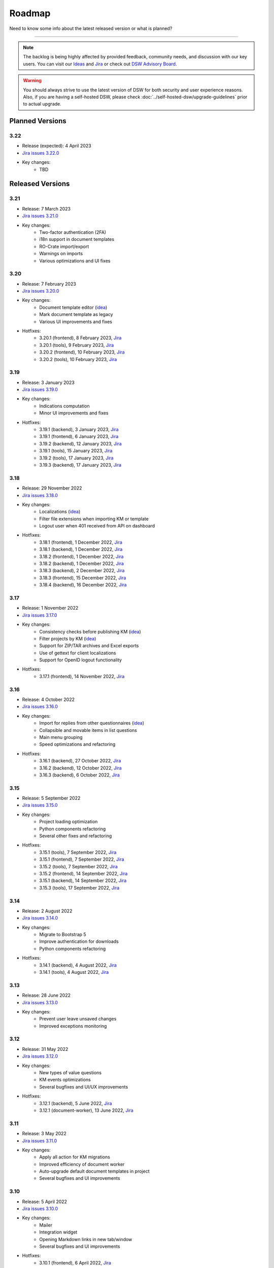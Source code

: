 Roadmap
*******

Need to know some info about the latest released version or what is planned?

----

.. NOTE::

     The backlog is being highly affected by provided feedback, community needs, and discussion with our key users. You can visit our `Ideas <https://ideas.ds-wizard.org/>`__ and `Jira <https://ds-wizard.atlassian.net/jira/software/c/projects/DSW/issues/?filter=allopenissues>`__ or check out `DSW Advisory Board <https://ds-wizard.org/about.html>`__.

.. WARNING::

    You should always strive to use the latest version of DSW for both security and user experience reasons. Also, if you are having a self-hosted DSW, please check :doc:`../self-hosted-dsw/upgrade-guidelines` prior to actual upgrade.


Planned Versions
================

3.22
----

* Release (expected): 4 April 2023
* `Jira issues 3.22.0 <https://ds-wizard.atlassian.net/browse/DSW-1730?jql=project%20%3D%20DSW%20AND%20fixVersion%20%3D%203.22.0%20ORDER%20BY%20priority%20DESC>`__
* Key changes:
    * TBD


.. _released-versions:

Released Versions
=================

3.21
----

* Release: 7 March 2023
* `Jira issues 3.21.0 <https://ds-wizard.atlassian.net/browse/DSW-1682?jql=project%20%3D%20DSW%20AND%20fixVersion%20%3D%203.21.0%20ORDER%20BY%20priority%20DESC>`__
* Key changes:
    * Two-factor authentication (2FA)
    * i18n support in document templates
    * RO-Crate import/export
    * Warnings on imports
    * Various optimizations and UI fixes



3.20
----

* Release: 7 February 2023
* `Jira issues 3.20.0 <https://ds-wizard.atlassian.net/browse/DSW-1658?jql=project%20%3D%20DSW%20AND%20fixVersion%20%3D%203.20.0%20ORDER%20BY%20priority%20DESC>`__
* Key changes:
    * Document template editor (`idea <https://ideas.ds-wizard.org/posts/10/document-template-editor>`__)
    * Mark document template as legacy
    * Various UI improvements and fixes
* Hotfixes:
    * 3.20.1 (frontend), 8 February 2023, `Jira <https://ds-wizard.atlassian.net/browse/DSW-1690?jql=project%20%3D%20DSW%20AND%20fixVersion%20%3D%203.20.1-frontend%20ORDER%20BY%20priority%20DESC>`__
    * 3.20.1 (tools), 9 February 2023, `Jira <https://ds-wizard.atlassian.net/browse/DSW-1706?jql=project%20%3D%20DSW%20AND%20fixVersion%20%3D%203.20.1-tools%20ORDER%20BY%20priority%20DESC>`__
    * 3.20.2 (frontend), 10 February 2023, `Jira <https://ds-wizard.atlassian.net/browse/DSW-1714?jql=project%20%3D%20DSW%20AND%20fixVersion%20%3D%203.20.2-frontend%20ORDER%20BY%20priority%20DESC>`__
    * 3.20.2 (tools), 10 February 2023, `Jira <https://ds-wizard.atlassian.net/browse/DSW-1711?jql=project%20%3D%20DSW%20AND%20fixVersion%20%3D%203.20.2-tools%20ORDER%20BY%20priority%20DESC>`__


3.19
----

* Release: 3 January 2023
* `Jira issues 3.19.0 <https://ds-wizard.atlassian.net/browse/DSW-1580?jql=project%20%3D%20DSW%20AND%20fixVersion%20%3D%203.19.0%20ORDER%20BY%20priority%20DESC>`__
* Key changes:
    * Indications computation
    * Minor UI improvements and fixes
* Hotfixes:
    * 3.19.1 (backend), 3 January 2023, `Jira <https://ds-wizard.atlassian.net/browse/DSW-1632?jql=project%20%3D%20DSW%20AND%20fixVersion%20%3D%203.19.1-backend%20ORDER%20BY%20priority%20DESC>`__
    * 3.19.1 (frontend), 6 January 2023, `Jira <https://ds-wizard.atlassian.net/browse/DSW-1642?jql=project%20%3D%20DSW%20AND%20fixVersion%20%3D%203.19.1-frontend%20ORDER%20BY%20priority%20DESC>`__
    * 3.19.2 (backend), 12 January 2023, `Jira <https://ds-wizard.atlassian.net/browse/DSW-1645?jql=project%20%3D%20DSW%20AND%20fixVersion%20%3D%203.19.2-backend%20ORDER%20BY%20priority%20DESC>`__
    * 3.19.1 (tools), 15 January 2023, `Jira <https://ds-wizard.atlassian.net/browse/DSW-1655?jql=project%20%3D%20DSW%20AND%20fixVersion%20%3D%203.19.1-tools%20ORDER%20BY%20priority%20DESC>`__
    * 3.19.2 (tools), 17 January 2023, `Jira <https://ds-wizard.atlassian.net/browse/DSW-1660?jql=project%20%3D%20DSW%20AND%20fixVersion%20%3D%203.19.2-tools%20ORDER%20BY%20priority%20DESC>`__
    * 3.19.3 (backend), 17 January 2023, `Jira <https://ds-wizard.atlassian.net/browse/DSW-1664?jql=project%20%3D%20DSW%20AND%20fixVersion%20%3D%203.19.3-backend%20ORDER%20BY%20priority%20DESC>`__


3.18
----

* Release: 29 November 2022
* `Jira issues 3.18.0 <https://ds-wizard.atlassian.net/browse/DSW-1560?jql=project%20%3D%20DSW%20AND%20fixVersion%20%3D%203.18.0%20ORDER%20BY%20priority%20DESC>`__
* Key changes:
    * Localizations (`idea <https://ideas.ds-wizard.org/posts/23/translate-into-other-languages>`__)
    * Filter file extensions when importing KM or template
    * Logout user when 401 received from API on dashboard
* Hotfixes:
    * 3.18.1 (frontend), 1 December 2022, `Jira <https://ds-wizard.atlassian.net/browse/DSW-1585?jql=project%20%3D%20DSW%20AND%20fixVersion%20%3D%203.18.1-fronted%20ORDER%20BY%20priority%20DESC>`__
    * 3.18.1 (backend), 1 December 2022, `Jira <https://ds-wizard.atlassian.net/browse/DSW-1587?jql=project%20%3D%20DSW%20AND%20fixVersion%20%3D%203.18.1-backend%20ORDER%20BY%20priority%20DESC>`__
    * 3.18.2 (frontend), 1 December 2022, `Jira <https://ds-wizard.atlassian.net/browse/DSW-1591?jql=project%20%3D%20DSW%20AND%20fixVersion%20%3D%203.18.2-frontend%20ORDER%20BY%20priority%20DESC>`__
    * 3.18.2 (backend), 1 December 2022, `Jira <https://ds-wizard.atlassian.net/browse/DSW-1591?jql=project%20%3D%20DSW%20AND%20fixVersion%20%3D%203.18.2-backend%20ORDER%20BY%20priority%20DESC>`__
    * 3.18.3 (backend), 2 December 2022, `Jira <https://ds-wizard.atlassian.net/browse/DSW-1606?jql=project%20%3D%20DSW%20AND%20fixVersion%20%3D%203.18.3-backend%20ORDER%20BY%20priority%20DESC>`__
    * 3.18.3 (frontend), 15 December 2022, `Jira <https://ds-wizard.atlassian.net/browse/DSW-1597?jql=project%20%3D%20DSW%20AND%20fixVersion%20%3D%203.18.3-frontend%20ORDER%20BY%20priority%20DESC>`__
    * 3.18.4 (backend), 16 December 2022, `Jira <https://ds-wizard.atlassian.net/browse/DSW-1608?jql=project%20%3D%20DSW%20AND%20fixVersion%20%3D%203.18.4-backend%20ORDER%20BY%20priority%20DESC>`__


3.17
----

* Release: 1 November 2022
* `Jira issues 3.17.0 <https://ds-wizard.atlassian.net/browse/DSW-1463?jql=project%20%3D%20DSW%20AND%20fixVersion%20%3D%203.16.0%20ORDER%20BY%20priority%20DESC>`__
* Key changes:
    * Consistency checks before publishing KM (`idea <https://ideas.ds-wizard.org/posts/77/check-some-consistency-before-publishing-new-km>`__)
    * Filter projects by KM (`idea <https://ideas.ds-wizard.org/posts/87/filter-projects-by-km>`__)
    * Support for ZIP/TAR archives and Excel exports
    * Use of gettext for client localizations
    * Support for OpenID logout functionality
* Hotfixes:
    * 3.17.1 (frontend), 14 November 2022, `Jira <https://ds-wizard.atlassian.net/browse/DSW-1573?jql=project%20%3D%20DSW%20AND%20fixVersion%20%3D%203.17.1-frontend%20ORDER%20BY%20priority%20DESC>`__


3.16
----

* Release: 4 October 2022
* `Jira issues 3.16.0 <https://ds-wizard.atlassian.net/browse/DSW-1434?jql=project%20%3D%20DSW%20AND%20fixVersion%20%3D%203.15.0%20ORDER%20BY%20priority%20DESC>`__
* Key changes:
    * Import for replies from other questionnaires (`idea <https://ideas.ds-wizard.org/posts/5/import-answers-to-questionnaires>`__)
    * Collapsible and movable items in list questions
    * Main menu grouping
    * Speed optimizations and refactoring
* Hotfixes:
    * 3.16.1 (backend), 27 October 2022, `Jira <https://ds-wizard.atlassian.net/browse/DSW-1522?jql=project%20%3D%20DSW%20AND%20fixVersion%20%3D%203.16.1-backend%20ORDER%20BY%20priority%20DESC>`__
    * 3.16.2 (backend), 12 October 2022, `Jira <https://ds-wizard.atlassian.net/browse/DSW-1530?jql=project%20%3D%20DSW%20AND%20fixVersion%20%3D%203.16.2-backend%20ORDER%20BY%20priority%20DESC>`__
    * 3.16.3 (backend), 6 October 2022, `Jira <https://ds-wizard.atlassian.net/browse/DSW-1548?jql=project%20%3D%20DSW%20AND%20fixVersion%20%3D%203.16.3-backend%20ORDER%20BY%20priority%20DESC>`__

3.15
----

* Release: 5 September 2022
* `Jira issues 3.15.0 <https://ds-wizard.atlassian.net/browse/DSW-1434?jql=project%20%3D%20DSW%20AND%20fixVersion%20%3D%203.15.0%20ORDER%20BY%20priority%20DESC>`__
* Key changes:
    * Project loading optimization
    * Python components refactoring
    * Several other fixes and refactoring
* Hotfixes:
    * 3.15.1 (tools), 7 September 2022, `Jira <https://ds-wizard.atlassian.net/browse/DSW-1479?jql=project%20%3D%20DSW%20AND%20fixVersion%20%3D%203.15.1-tools%20ORDER%20BY%20priority%20DESC>`__
    * 3.15.1 (frontend), 7 September 2022, `Jira <https://ds-wizard.atlassian.net/browse/DSW-1481?jql=project%20%3D%20DSW%20AND%20fixVersion%20%3D%203.15.1-frontend%20ORDER%20BY%20priority%20DESC>`__
    * 3.15.2 (tools), 7 September 2022, `Jira <https://ds-wizard.atlassian.net/browse/DSW-1484?jql=project%20%3D%20DSW%20AND%20fixVersion%20%3D%203.15.2-tools%20ORDER%20BY%20priority%20DESC>`__
    * 3.15.2 (frontend), 14 September 2022, `Jira <https://ds-wizard.atlassian.net/browse/DSW-1495?jql=project%20%3D%20DSW%20AND%20fixVersion%20%3D%203.15.2-frontend%20ORDER%20BY%20priority%20DESC>`__
    * 3.15.1 (backend), 14 September 2022, `Jira <https://ds-wizard.atlassian.net/browse/DSW-1495?jql=project%20%3D%20DSW%20AND%20fixVersion%20%3D%203.15.1-backend%20ORDER%20BY%20priority%20DESC>`__
    * 3.15.3 (tools), 17 September 2022, `Jira <https://ds-wizard.atlassian.net/browse/DSW-1499?jql=project%20%3D%20DSW%20AND%20fixVersion%20%3D%203.15.3-tools%20ORDER%20BY%20priority%20DESC>`__


3.14
----

* Release: 2 August 2022
* `Jira issues 3.14.0 <https://ds-wizard.atlassian.net/browse/DSW-1406?jql=project%20%3D%20DSW%20AND%20fixVersion%20%3D%203.14.0%20ORDER%20BY%20priority%20DESC>`__
* Key changes:
    * Migrate to Bootstrap 5
    * Improve authentication for downloads
    * Python components refactoring
* Hotfixes:
    * 3.14.1 (backend), 4 August 2022, `Jira <https://ds-wizard.atlassian.net/browse/DSW-1442?jql=project%20%3D%20DSW%20AND%20fixVersion%20%3D%203.14.1-backend%20ORDER%20BY%20priority%20DESC>`__
    * 3.14.1 (tools), 4 August 2022, `Jira <https://ds-wizard.atlassian.net/browse/DSW-1442?jql=project%20%3D%20DSW%20AND%20fixVersion%20%3D%203.14.1-backend%20ORDER%20BY%20priority%20DESC>`__


3.13
----

* Release: 28 June 2022
* `Jira issues 3.13.0 <https://ds-wizard.atlassian.net/browse/DSW-1387?jql=project%20%3D%20DSW%20AND%20fixVersion%20%3D%203.13.0%20ORDER%20BY%20priority%20DESC>`__
* Key changes:
    * Prevent user leave unsaved changes
    * Improved exceptions monitoring


3.12
----

* Release: 31 May 2022
* `Jira issues 3.12.0 <https://ds-wizard.atlassian.net/browse/DSW-555?jql=project%20%3D%20DSW%20AND%20fixVersion%20%3D%203.12.0%20ORDER%20BY%20priority%20DESC>`__
* Key changes:
    * New types of value questions
    * KM events optimizations
    * Several bugfixes and UI/UX improvements
* Hotfixes:
    * 3.12.1 (backend), 5 June 2022, `Jira <https://ds-wizard.atlassian.net/browse/DSW-1391?jql=project%20%3D%20DSW%20AND%20fixVersion%20%3D%203.12.1-backend%20ORDER%20BY%20priority%20DESC>`__
    * 3.12.1 (document-worker), 13 June 2022, `Jira <https://ds-wizard.atlassian.net/browse/DSW-1393?jql=project%20%3D%20DSW%20AND%20fixVersion%20%3D%203.12.1-docworker%20ORDER%20BY%20priority%20DESC>`__


3.11
----

* Release: 3 May 2022
* `Jira issues 3.11.0 <https://ds-wizard.atlassian.net/browse/DSW-1332?jql=project%20%3D%20DSW%20AND%20fixVersion%20%3D%203.11.0%20ORDER%20BY%20priority%20DESC>`__
* Key changes:
    * Apply all action for KM migrations
    * Improved efficiency of document worker
    * Auto-upgrade default document templates in project
    * Several bugfixes and UI improvements

3.10
----

* Release: 5 April 2022
* `Jira issues 3.10.0 <https://ds-wizard.atlassian.net/browse/DSW-1264?jql=project%20%3D%20DSW%20AND%20fixVersion%20%3D%203.10.0%20ORDER%20BY%20priority%20DESC>`__
* Key changes:
    * Mailer
    * Integration widget
    * Opening Markdown links in new tab/window
    * Several bugfixes and UI improvements
* Hotfixes:
    * 3.10.1 (frontend), 6 April 2022, `Jira <https://ds-wizard.atlassian.net/browse/DSW-1340?jql=project%20%3D%20DSW%20AND%20fixVersion%20%3D%203.10.1-frontend%20ORDER%20BY%20priority%20DESC>`__
    * 3.10.2 (frontend), 17 April 2022, `Jira <https://ds-wizard.atlassian.net/browse/DSW-1354?jql=project%20%3D%20DSW%20AND%20fixVersion%20%3D%203.10.2-frontend%20ORDER%20BY%20priority%20DESC>`__
    * 3.10.1 (backend), 17 April 2022, `Jira <https://ds-wizard.atlassian.net/browse/DSW-1354?jql=project%20%3D%20DSW%20AND%20fixVersion%20%3D%203.10.1-backend%20ORDER%20BY%20priority%20DESC>`__

3.9
---

* Release: 1 March 2022
* `Jira issues 3.9.0 <https://ds-wizard.atlassian.net/browse/DSW-1264?jql=project%20%3D%20DSW%20AND%20fixVersion%20%3D%203.9.0%20ORDER%20BY%20priority%20DESC>`__
* Key changes:
    * Basic password requirements
    * KM Editor: list of questions used with integration
    * Improved project migration
    * Usage statistics for administrators
    * Several bugfixes and UI improvements
* Hotfixes:
    * 3.9.1 (wizard-server), 8 March 2022, `Jira <https://ds-wizard.atlassian.net/browse/DSW-1327?jql=project%20%3D%20DSW%20AND%20fixVersion%20%3D%203.9.1-backend%20ORDER%20BY%20priority%20DESC>`__

3.8
---

* Release: 1 February 2022
* `Jira issues 3.8.0 <https://ds-wizard.atlassian.net/browse/DSW-1260?jql=project%20%3D%20DSW%20AND%20fixVersion%20%3D%203.8.0%20ORDER%20BY%20priority%20DESC>`__
* Key changes:
    * Online collaboration in KM Editor
* Hotfixes:
    * 3.8.1 (wizard-client), 1 February 2022, `Jira <https://ds-wizard.atlassian.net/browse/DSW-1290?jql=project%20%3D%20DSW%20AND%20fixVersion%20%3D%203.8.1-frontend%20ORDER%20BY%20priority%20DESC>`__
    * 3.8.1 (registry-server), 2 February 2022, `Jira <https://ds-wizard.atlassian.net/browse/DSW-1308?jql=project%20%3D%20DSW%20AND%20fixVersion%20%3D%203.8.1-backend%20ORDER%20BY%20priority%20DESC>`__
    * 3.8.2 (wizard-server), 14 February 2022, `Jira <https://ds-wizard.atlassian.net/browse/DSW-1276?jql=project%20%3D%20DSW%20AND%20fixVersion%20%3D%203.8.2-backend%20ORDER%20BY%20priority%20DESC>`__

3.7
---

* Release: 4 January 2022
* `Jira issues 3.7.0 <https://ds-wizard.atlassian.net/browse/DSW-1241?jql=project%20%3D%20DSW%20AND%20fixVersion%20%3D%203.7.0%20ORDER%20BY%20priority%20DESC>`__
* Key changes:
    * Projects tagging and filtering

3.6
---

* Release: 7 December 2021
* `Jira issues 3.6.0 <https://ds-wizard.atlassian.net/browse/DSW-1224?jql=project%20%3D%20DSW%20AND%20fixVersion%20%3D%203.6.0%20ORDER%20BY%20priority%20DESC>`__
* Key changes:
    * Enhancing integration question options (item template)
* Hotfixes:
    * 3.6.1 (document-worker), 9 December 2021, `Jira <https://ds-wizard.atlassian.net/browse/DSW-1247?jql=project%20%3D%20DSW%20AND%20fixVersion%20%3D%203.6.1%20ORDER%20BY%20priority%20DESC>`__

3.5
---

* Release: 2 November 2021
* `Jira issues 3.5.0 <https://ds-wizard.atlassian.net/browse/DSW-1201?jql=project%20%3D%20DSW%20AND%20fixVersion%20%3D%203.5.0%20ORDER%20BY%20priority%20DESC>`__
* Key changes:
    * Additional metadata for KM entities
    * Improved document submissions
    * Admin operations

3.4
---

* Release: 5 October 2021
* `Jira issues 3.4.0 <https://ds-wizard.atlassian.net/browse/DSW-1174?jql=project%20%3D%20DSW%20AND%20fixVersion%20%3D%203.4.0%20ORDER%20BY%20priority%20DESC>`__
* Key changes:
    * Comments in projects
    * New Jinja filters for document context handling

3.3
---

* Release: 8 September 2021
* `Jira issues 3.3.0 <https://ds-wizard.atlassian.net/browse/DSW-1105?jql=project%20%3D%20DSW%20AND%20fixVersion%20%3D%203.3.0%20ORDER%20BY%20priority%20DESC>`__
* Key changes:
    * Improved default document template
    * Improved template development experience
    * Enhanced Search API
    * Several fixes

3.2
---

* Release: 3 August 2021
* `Jira issues 3.2.0 <https://ds-wizard.atlassian.net/browse/DSW-402?jql=project%20%3D%20DSW%20AND%20fixVersion%20%3D%203.2.0%20ORDER%20BY%20priority%20DESC>`__
* Key changes:
    * Custom metrics (in KM)
    * Custom phases (in KM)
    * Several optimizations
* Hotfixes:
    * 3.2.1 (registry-server), 6 August 2021, `Jira <https://ds-wizard.atlassian.net/browse/DSW-1151?jql=project%20%3D%20DSW%20AND%20fixVersion%20%3D%203.2.1%20ORDER%20BY%20priority%20DESC>`__
    * 3.2.2 (wizard-server), 20 August 2021, `Jira <https://ds-wizard.atlassian.net/browse/DSW-1164?jql=project%20%3D%20DSW%20AND%20fixVersion%20%3D%203.2.2%20ORDER%20BY%20priority%20DESC>`__

3.1
---

* Release: 25 June 2021
* `Jira issues 3.1.0 <https://ds-wizard.atlassian.net/browse/DSW-1091?jql=project%20%3D%20DSW%20AND%20fixVersion%20%3D%203.1.0%20ORDER%20BY%20priority%20DESC>`__
* Key changes:
    * Project templates
    * Minor UI improvements

3.0
---

* Release: 1 June 2021
* `Jira issues 3.0.0 <https://ds-wizard.atlassian.net/browse/DSW-1054?jql=project%20%3D%20DSW%20AND%20fixVersion%20%3D%203.0.0%20ORDER%20BY%20priority%20DESC>`__
* Key changes:
    * Migration from MongoDB and RabbitMQ to PostgreSQL and S3
    * Deep links feature

2.14
----

* Release: 4 May 2021
* `Jira issues 2.14.0 <https://ds-wizard.atlassian.net/browse/DSW-1027?jql=project%20%3D%20DSW%20AND%20fixVersion%20%3D%202.14.0%20ORDER%20BY%20priority%20DESC>`__
* Key changes:
    * Submitting forms using Enter key
    * Shortcuts for KM Editor and Forking KM
    * Clarified public link for project in UI

2.13
----

* End of development: 31 March 2021
* Release: 7 April 2021
* `Jira issues 2.13.0 <https://ds-wizard.atlassian.net/browse/DSW-1025?jql=project%20%3D%20DSW%20AND%20fixVersion%20%3D%202.13.0%20ORDER%20BY%20priority%20DESC>`__
* Key changes:
    * Auto-reconnect in questionnaires (websockets)
    * Fix text inputs in questionnaires when using Grammarly in browser
    * Added actions directly to list views of knowledge models and templates

2.12
----

* End of development: 2 March 2021
* Release: 12 March 2021
* `Jira issues 2.12.0 <https://ds-wizard.atlassian.net/browse/DSW-995?jql=project%20%3D%20DSW%20AND%20fixVersion%20%3D%202.12.0%20ORDER%20BY%20priority%20DESC>`__
* Key changes:
    * Questionnaire versioning (Version History)

2.11
----

* End of development: February 2021
* Release: February 2021
* `Jira issues 2.11.0 <https://ds-wizard.atlassian.net/browse/DSW-397?jql=project%20%3D%20DSW%20AND%20fixVersion%20%3D%202.11.0%20ORDER%20BY%20priority%20DESC>`__
* Key changes:
    * Add multiple choice question
    * Show tags in the questionnaire

2.10
----

* End of development: January 2021
* Release: January 2021
* `Jira issues 2.10.0 <https://ds-wizard.atlassian.net/browse/DSW-988?jql=project%20%3D%20DSW%20AND%20fixVersion%20%3D%202.10.0%20ORDER%20BY%20priority%20DESC>`__
* Key changes:
* Possibility to add specific users to the questionnaire as collaborators

2.9
---

* End of development: 30 November 2020
* Release: 9 December 2020
* `Jira issues 2.9.0 <https://ds-wizard.atlassian.net/browse/DSW-943?jql=project%20%3D%20DSW%20AND%20fixVersion%20%3D%202.9.0%20ORDER%20BY%20priority%20DESC>`__
* Key changes:
    * Refactored error messages
    * Several bugfixes

2.8
---

* End of development: 27 October 2020
* Release: 3 November 2020
* `Jira issues 2.8.0 <https://ds-wizard.atlassian.net/browse/DSW-1?jql=project%20%3D%20DSW%20AND%20fixVersion%20%3D%202.8.0%20ORDER%20BY%20priority%20DESC>`__
* Key changes:
    * Pagination & sorting in table views
    * Introduced DSW Template Development Kit
    * Minor UX improvements
* Hotfixes:
    * 2.8.1 (wizard-server), 24 November 2020, `Jira issues 2.8.1 <https://ds-wizard.atlassian.net/browse/DSW-980?jql=project%20%3D%20DSW%20AND%20fixVersion%20%3D%202.8.1%20ORDER%20BY%20priority%20DESC>`__

2.7
---

* End of development: 29 September 2020
* Release: 5 October 2020
* `Jira issues 2.7.0 <https://ds-wizard.atlassian.net/browse/DSW-915?jql=project%20%3D%20DSW%20AND%20fixVersion%20%3D%202.7.0%20ORDER%20BY%20priority%20DESC>`__
* Key changes:
    * Improved caching for speed optimization
    * Reworked questionnaire detail

2.6
---

* End of development: 5 September 2020
* Release: 9 September 2020
* `Jira issues 2.6.0 <https://ds-wizard.atlassian.net/browse/DSW-904?jql=project%20%3D%20DSW%20AND%20fixVersion%20%3D%202.6.0%20ORDER%20BY%20priority%20DESC>`__
* Key changes:
    * Added questionnaire live collaboration
    * Introduced Projects to relate questionnaire, TODOs, documents, and settings
    * Several UI/UX improvements
    * Improved design of email templates

2.5
---

* End of development: 24 June 2020
* Release: 8 July 2020
* `Jira issues 2.5.0 <https://ds-wizard.atlassian.net/browse/DSW-882?jql=project%20%3D%20DSW%20AND%20fixVersion%20%3D%202.5.0%20ORDER%20BY%20priority%20DESC>`__
* Key changes:
    * Added templates management
    * Several UI/UX improvements
    * Introduced backend workers for scheduled/async tasks
    * Added option to disable questionnaire summary report

2.4
---

* End of development: 27 May 2020
* Release: 3 June 2020
* `Jira issues 2.4.0 <https://ds-wizard.atlassian.net/browse/DSW-719?jql=project%20%3D%20DSW%20AND%20fixVersion%20%3D%202.4.0%20ORDER%20BY%20priority%20DESC>`__
* Key changes:
    * Added RDF support step in document worker
    * Improved default naming of new documents
    * Minor UI/UX improvements
    * Several bugfixes

2.3
---

* End of development: 29 April 2020
* Release: 6 May 2020
* `Jira issues 2.3.0 <https://ds-wizard.atlassian.net/browse/DSW-727?jql=project%20%3D%20DSW%20AND%20fixVersion%20%3D%202.3.0%20ORDER%20BY%20priority%20DESC>`__
* Key changes:
    * Enhanced backend logging for ELK
    * Added document submission
    * Improved integration with Registry for simpler Sign Up
    * Added user avatars
    * Several bugfixes and optimizations

2.2
---

* End of development: 25 March 2020
* Release: 1 April 2020
* `Jira issues 2.2.0 <https://ds-wizard.atlassian.net/browse/DSW-667?jql=project%20%3D%20DSW%20AND%20fixVersion%20%3D%202.2.0%20ORDER%20BY%20priority%20DESC>`__
* Key changes:
    * Added support for OpenID
    * Added affiliations in user profiles
    * Introduced settings to change configurations directly in DSW interface
    * Added API documentation using Swagger
    * UI/UX improvements
    * Several bugfixes and optimizations

2.1
---

* End of development: 25 February 2020
* Release: 3 March 2020
* `Jira issues 2.1.0 <https://ds-wizard.atlassian.net/browse/DSW-613?jql=project%20%3D%20DSW%20AND%20fixVersion%20%3D%202.1.0%20ORDER%20BY%20priority%20DESC>`__
* Key changes:
    * Introduced document worker for better scalability
    * Migrated backend to new framework
    * Added dropdown actions to list views
    * Several bugfixes

2.0
---

* End of development: 14 January 2020
* Release: 14 January 2020
* `Jira issues 2.0.0 <https://ds-wizard.atlassian.net/browse/DSW-127?jql=project%20%3D%20DSW%20AND%20fixVersion%20%3D%202.0.0%20ORDER%20BY%20priority%20DESC>`__
* Key changes:
    * Added move functionality for knowledge models
    * Added possibility to assign template to KMs
    * Added questionnaire cloning
    * Added expand/collapse all in KM Editor
    * Internal refactoring and structure enhancements
    * Several bugfixes

1.10
----

* End of development: 27 August 2019
* Release: 3 September 2019
* `Jira issues 1.10.0 <https://ds-wizard.atlassian.net/browse/DSW-405?jql=project%20%3D%20DSW%20AND%20fixVersion%20%3D%20DSW-1.10.0%20ORDER%20BY%20priority%20DESC>`__
* Hotfixes:
    * 1.10.1 (wizard-client), 18 September 2019, `Jira issues 1.10.1 <https://ds-wizard.atlassian.net/browse/DSW-544?jql=project%20%3D%20DSW%20AND%20fixVersion%20%3D%20DSW-1.10.1%20ORDER%20BY%20priority%20DESC>`__

1.9
---

* End of development: 23 June 2019
* Release: 30 June 2019
* `Jira issues 1.9.0 <https://ds-wizard.atlassian.net/browse/DSW-99?jql=project%20%3D%20DSW%20AND%20fixVersion%20%3D%20DSW-1.9.0%20ORDER%20BY%20priority%20DESC>`__
* Hotfixes:
    * 1.9.1 (wizard-server), 7 August 2019, `Jira issues 1.9.1 <https://ds-wizard.atlassian.net/browse/DSW-495?jql=project%20%3D%20DSW%20AND%20fixVersion%20%3D%20DSW-1.9.1%20ORDER%20BY%20priority%20DESC>`__
    * 1.9.2 (wizard-server), 13 August 2019, `Jira issues 1.9.2 <https://ds-wizard.atlassian.net/browse/DSW-497?jql=project%20%3D%20DSW%20AND%20fixVersion%20%3D%20DSW-1.9.2%20ORDER%20BY%20priority%20DESC>`__

1.8
---

* End of development: 11 June 2019
* Release: 13 June 2019
* `Jira issues 1.8.0 <https://ds-wizard.atlassian.net/browse/DSW-344?jql=project%20%3D%20DSW%20AND%20fixVersion%20%3D%20DSW-1.8.0%20ORDER%20BY%20priority%20DESC>`__
* Hotfixes:
    * 1.8.1 (wizard-client), 13 June 2019, `Jira issues 1.8.1 <https://ds-wizard.atlassian.net/browse/DSW-394?jql=project%20%3D%20DSW%20AND%20fixVersion%20%3D%20DSW-1.8.1%20ORDER%20BY%20priority%20DESC>`__

1.7
---

* End of development: 15 May 2019
* Release: 16 May 2019
* `Jira issues 1.7.0 <https://ds-wizard.atlassian.net/browse/DSW-353?jql=project%20%3D%20DSW%20AND%20fixVersion%20%3D%20DSW-1.7.0%20ORDER%20BY%20priority%20DESC>`__

1.6
---

* End of development: 30 April 2019
* Release: 7 May 2019
* `Jira issues 1.6.0 <https://ds-wizard.atlassian.net/browse/DSW-250?jql=project%20%3D%20DSW%20AND%20fixVersion%20%3D%20DSW-1.6.0%20ORDER%20BY%20priority%20DESC>`__

1.5
---

* End of development: 2 April 2019
* Release: 9 April 2019
* `Jira issues 1.5.0 <https://ds-wizard.atlassian.net/browse/DSW-123?jql=project%20%3D%20DSW%20AND%20fixVersion%20%3D%20DSW-1.5.0%20ORDER%20BY%20priority%20DESC>`__

1.4
---

* End of development: 3 March 2019
* Release: 10 March 2019
* `Jira issues 1.4.0 <https://ds-wizard.atlassian.net/browse/DSW-207?jql=project%20%3D%20DSW%20AND%20fixVersion%20%3D%20DSW-1.4.0%20ORDER%20BY%20priority%20DESC>`__

1.3
---

* End of development: 3 February 2019
* Release: 10 February 2019
* `Jira issues 1.3.0 <https://ds-wizard.atlassian.net/browse/DSW-172?jql=project%20%3D%20DSW%20AND%20fixVersion%20%3D%20DSW-1.3.0%20ORDER%20BY%20priority%20DESC>`__

1.2
---

* End of development: 6 January 2019
* Release: 13 January 2019
* `Jira issues 1.2.0 <https://ds-wizard.atlassian.net/browse/DSW-156?jql=project%20%3D%20DSW%20AND%20fixVersion%20%3D%20DSW-1.2.0%20ORDER%20BY%20priority%20DESC>`__
* Hotfixes:
    * 1.2.1 (wizard-server), 14 January 2019, `Jira issue 1.2.1 <https://ds-wizard.atlassian.net/browse/DSW-183?jql=project%20%3D%20DSW%20AND%20fixVersion%20%3D%20DSW-1.2.1%20ORDER%20BY%20priority%20DESC>`__

1.1
---

* End of development: 9 December 2018
* Release: 16 December 2018
* `Jira issues 1.1.0 <https://ds-wizard.atlassian.net/browse/DSW-85?jql=project%20%3D%20DSW%20AND%20fixVersion%20%3D%20DSW-1.1.0%20ORDER%20BY%20priority%20DESC>`__

1.0
---

* End of development: 24 October 2018
* Release: 30 October 2018


Release Management
==================

Currently, we release in a montly cycle (first Tuesday in month). We strictly use `semantic versioning <https://semver.org/>`__. In case of urgent bug reported or vulnerability identified, we release a hotfix (patch) for the latest major and minor version. The major and minor version must be matching for compatibility reasons; however, patch version might differ.

We release multiple components from the same repositories:

* `frontend <https://github.com/ds-wizard/engine-frontend>`__ = ``wizard-client``, ``registry-client``, ``wizard-style-builder``
* `backend <https://github.com/ds-wizard/engine-backend>`__ = ``wizard-server``, ``registry-server``
* `tools <https://github.com/ds-wizard/engine-tools>`__ = ``mailer``, ``document-worker``, ``tdk``, ``data-seeder`` (and other Python libraries)

When a hotfix is released, it is always for all the components in the affected repository.

